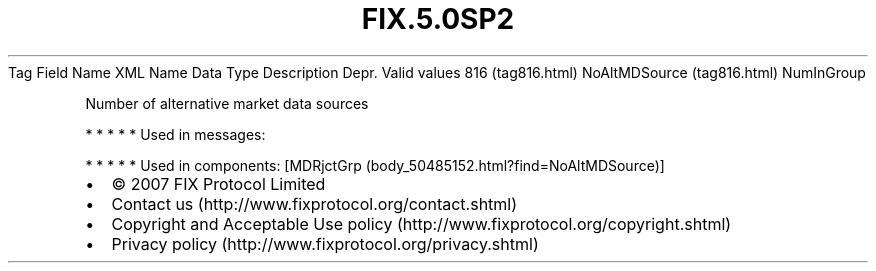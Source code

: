 .TH FIX.5.0SP2 "" "" "Tag #816"
Tag
Field Name
XML Name
Data Type
Description
Depr.
Valid values
816 (tag816.html)
NoAltMDSource (tag816.html)
NumInGroup
.PP
Number of alternative market data sources
.PP
   *   *   *   *   *
Used in messages:
.PP
   *   *   *   *   *
Used in components:
[MDRjctGrp (body_50485152.html?find=NoAltMDSource)]

.PD 0
.P
.PD

.PP
.PP
.IP \[bu] 2
© 2007 FIX Protocol Limited
.IP \[bu] 2
Contact us (http://www.fixprotocol.org/contact.shtml)
.IP \[bu] 2
Copyright and Acceptable Use policy (http://www.fixprotocol.org/copyright.shtml)
.IP \[bu] 2
Privacy policy (http://www.fixprotocol.org/privacy.shtml)
